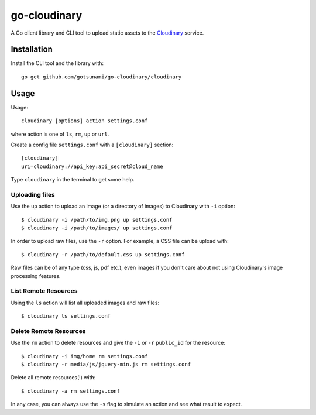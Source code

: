 go-cloudinary
=============

A Go client library and CLI tool to upload static assets to the `Cloudinary`_ service.

.. _Cloudinary: http://www.cloudinary.com

Installation
------------

Install the CLI tool and the library with::

    go get github.com/gotsunami/go-cloudinary/cloudinary

Usage
-----

Usage::

    cloudinary [options] action settings.conf
    
where action is one of ``ls``, ``rm``, ``up`` or ``url``.

Create a config file ``settings.conf`` with a ``[cloudinary]`` section::

    [cloudinary]
    uri=cloudinary://api_key:api_secret@cloud_name

Type ``cloudinary`` in the terminal to get some help.

Uploading files
~~~~~~~~~~~~~~~

Use the ``up`` action to upload an image (or a directory of images) to Cloudinary with ``-i`` option::

    $ cloudinary -i /path/to/img.png up settings.conf
    $ cloudinary -i /path/to/images/ up settings.conf
    
In order to upload raw files, use the ``-r`` option. For example, a CSS file can be upload with::

    $ cloudinary -r /path/to/default.css up settings.conf

Raw files can be of any type (css, js, pdf etc.), even images if you don't
care about not using Cloudinary's image processing features.

List Remote Resources
~~~~~~~~~~~~~~~~~~~~~

Using the ``ls`` action will list all uploaded images and raw files::

    $ cloudinary ls settings.conf

Delete Remote Resources
~~~~~~~~~~~~~~~~~~~~~~~

Use the ``rm`` action to delete resources and give the ``-i`` or ``-r`` ``public_id`` for the resource::

    $ cloudinary -i img/home rm settings.conf
    $ cloudinary -r media/js/jquery-min.js rm settings.conf

Delete all remote resources(!) with::

    $ cloudinary -a rm settings.conf
    
In any case, you can always use the ``-s`` flag to simulate an action and see what result to expect.
